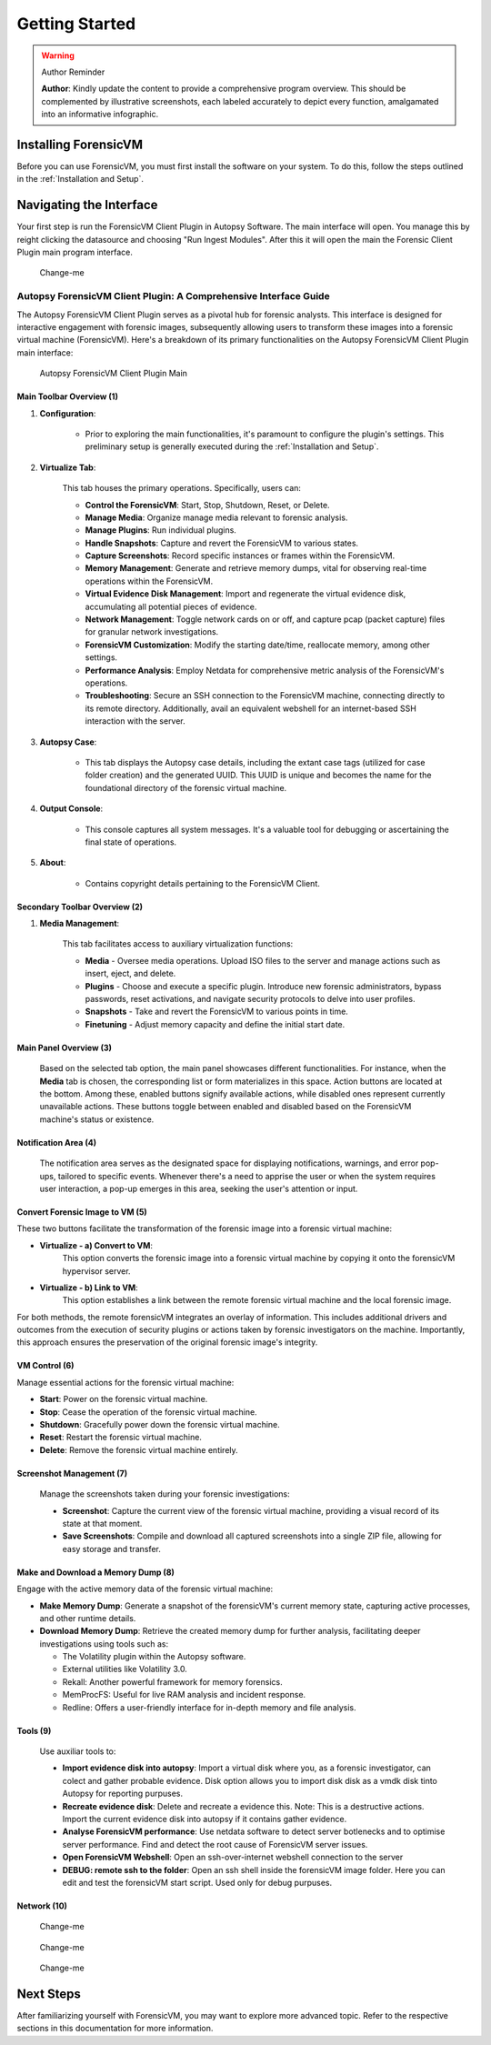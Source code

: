 =====================
Getting Started
=====================



.. warning:: Author Reminder
   :name: reminder-update-infographic

   **Author**: Kindly update the content to provide a comprehensive program overview. This should be complemented by illustrative screenshots, each labeled accurately to depict every function, amalgamated into an informative infographic.


Installing ForensicVM
=========================

Before you can use ForensicVM, you must first install the software on your system. To do this, follow the steps outlined in the :ref:`Installation and Setup`.

Navigating the Interface
============================

Your first step is run the ForensicVM Client Plugin in Autopsy Software. The main interface will open. You manage this by reight clicking the datasource and choosing "Run Ingest Modules". After this it will open the main the Forensic Client Plugin main program interface.

.. figure:: img/infographics_0000.jpg
   :name: Change-me
   :alt: Change-me

   Change-me

Autopsy ForensicVM Client Plugin: A Comprehensive Interface Guide
------------------------------------------------------------------

The Autopsy ForensicVM Client Plugin serves as a pivotal hub for forensic analysts. This interface is designed for interactive engagement with forensic images, subsequently allowing users to transform these images into a forensic virtual machine (ForensicVM). Here's a breakdown of its primary functionalities on the Autopsy ForensicVM Client Plugin main interface:


.. figure:: img/infographics_0001.jpg
   :name: Autopsy ForensicVM Client Plugin
   :alt: Autopsy ForensicVM Client Plugin

   Autopsy ForensicVM Client Plugin Main


Main Toolbar Overview (1)
**************************

1. **Configuration**:
    
    - Prior to exploring the main functionalities, it's paramount to configure the plugin's settings. This preliminary setup is generally executed during the :ref:`Installation and Setup`.

2. **Virtualize Tab**:
    
    This tab houses the primary operations. Specifically, users can:

    - **Control the ForensicVM**: Start, Stop, Shutdown, Reset, or Delete.
    - **Manage Media**: Organize manage media relevant to forensic analysis.
    - **Manage Plugins**: Run individual plugins.
    - **Handle Snapshots**: Capture and revert the ForensicVM to various states.
    - **Capture Screenshots**: Record specific instances or frames within the ForensicVM.
    - **Memory Management**: Generate and retrieve memory dumps, vital for observing real-time operations within the ForensicVM.
    - **Virtual Evidence Disk Management**: Import and regenerate the virtual evidence disk, accumulating all potential pieces of evidence.
    - **Network Management**: Toggle network cards on or off, and capture pcap (packet capture) files for granular network investigations.
    - **ForensicVM Customization**: Modify the starting date/time, reallocate memory, among other settings.
    - **Performance Analysis**: Employ Netdata for comprehensive metric analysis of the ForensicVM's operations.
    - **Troubleshooting**: Secure an SSH connection to the ForensicVM machine, connecting directly to its remote directory. Additionally, avail an equivalent webshell for an internet-based SSH interaction with the server.

3. **Autopsy Case**:
    
    - This tab displays the Autopsy case details, including the extant case tags (utilized for case folder creation) and the generated UUID. This UUID is unique and becomes the name for the foundational directory of the forensic virtual machine.

4. **Output Console**:
    
    - This console captures all system messages. It's a valuable tool for debugging or ascertaining the final state of operations.

5. **About**:

    - Contains copyright details pertaining to the ForensicVM Client.

Secondary Toolbar Overview (2)
********************************

1. **Media Management**:

    This tab facilitates access to auxiliary virtualization functions:

    - **Media** - Oversee media operations. Upload ISO files to the server and manage actions such as insert, eject, and delete.
    - **Plugins** - Choose and execute a specific plugin. Introduce new forensic administrators, bypass passwords, reset activations, and navigate security protocols to delve into user profiles.
    - **Snapshots** - Take and revert the ForensicVM to various points in time.
    - **Finetuning** - Adjust memory capacity and define the initial start date.


Main Panel Overview (3)
*************************

    Based on the selected tab option, the main panel showcases different functionalities. For instance, when the **Media** tab is chosen, the corresponding list or form materializes in this space. Action buttons are located at the bottom. Among these, enabled buttons signify available actions, while disabled ones represent currently unavailable actions. These buttons toggle between enabled and disabled based on the ForensicVM machine's status or existence.

Notification Area (4)
**********************

    The notification area serves as the designated space for displaying notifications, warnings, and error pop-ups, tailored to specific events. Whenever there's a need to apprise the user or when the system requires user interaction, a pop-up emerges in this area, seeking the user's attention or input.


Convert Forensic Image to VM (5)
**********************************

These two buttons facilitate the transformation of the forensic image into a forensic virtual machine:

- **Virtualize - a) Convert to VM**: 
    This option converts the forensic image into a forensic virtual machine by copying it onto the forensicVM hypervisor server.
    
- **Virtualize - b) Link to VM**: 
    This option establishes a link between the remote forensic virtual machine and the local forensic image.

For both methods, the remote forensicVM integrates an overlay of information. This includes additional drivers and outcomes from the execution of security plugins or actions taken by forensic investigators on the machine. Importantly, this approach ensures the preservation of the original forensic image's integrity.


VM Control (6)
***************

Manage essential actions for the forensic virtual machine:

- **Start**: Power on the forensic virtual machine.
- **Stop**: Cease the operation of the forensic virtual machine.
- **Shutdown**: Gracefully power down the forensic virtual machine.
- **Reset**: Restart the forensic virtual machine.
- **Delete**: Remove the forensic virtual machine entirely.


Screenshot Management (7)
**************************

    Manage the screenshots taken during your forensic investigations:

    - **Screenshot**: Capture the current view of the forensic virtual machine, providing a visual record of its state at that moment.
  
    - **Save Screenshots**: Compile and download all captured screenshots into a single ZIP file, allowing for easy storage and transfer.

Make and Download a Memory Dump (8)
************************************

Engage with the active memory data of the forensic virtual machine:

- **Make Memory Dump**: Generate a snapshot of the forensicVM's current memory state, capturing active processes, and other runtime details.

- **Download Memory Dump**: Retrieve the created memory dump for further analysis, facilitating deeper investigations using tools such as:
  
  - The Volatility plugin within the Autopsy software.
  - External utilities like Volatility 3.0.
  - Rekall: Another powerful framework for memory forensics.
  - MemProcFS: Useful for live RAM analysis and incident response.
  - Redline: Offers a user-friendly interface for in-depth memory and file analysis.


Tools (9)
***********

    Use auxiliar tools to:

    - **Import evidence disk into autopsy**: Import a virtual disk where you, as a forensic investigator, can colect and gather probable evidence. Disk option allows you to import disk disk as a vmdk disk tinto Autopsy for reporting purpuses.
    - **Recreate evidence disk**: Delete and recreate a evidence this. Note: This is a destructive actions. Import the current evidence disk into autopsy if it contains gather evidence.
    - **Analyse ForensicVM performance**: Use netdata software to detect server botlenecks and to optimise server performance. Find and detect the root cause of ForensicVM server issues.
    - **Open ForensicVM Webshell**: Open an ssh-over-internet webshell connection to the server
    - **DEBUG: remote ssh to the folder**: Open an ssh shell inside the forensicVM image folder. Here you can edit and test the forensicVM start script. Used only for debug purpuses.


Network (10)
*************



.. figure:: img/infographics_0002.jpg
   :name: Change-me
   :alt: Change-me

   Change-me

.. figure:: img/infographics_0003.jpg
   :name: Change-me
   :alt: Change-me

   Change-me

.. figure:: img/infographics_0004.jpg
   :name: Change-me
   :alt: Change-me

   Change-me

Next Steps
============

After familiarizing yourself with ForensicVM, you may want to explore more advanced topic. Refer to the respective sections in this documentation for more information.
